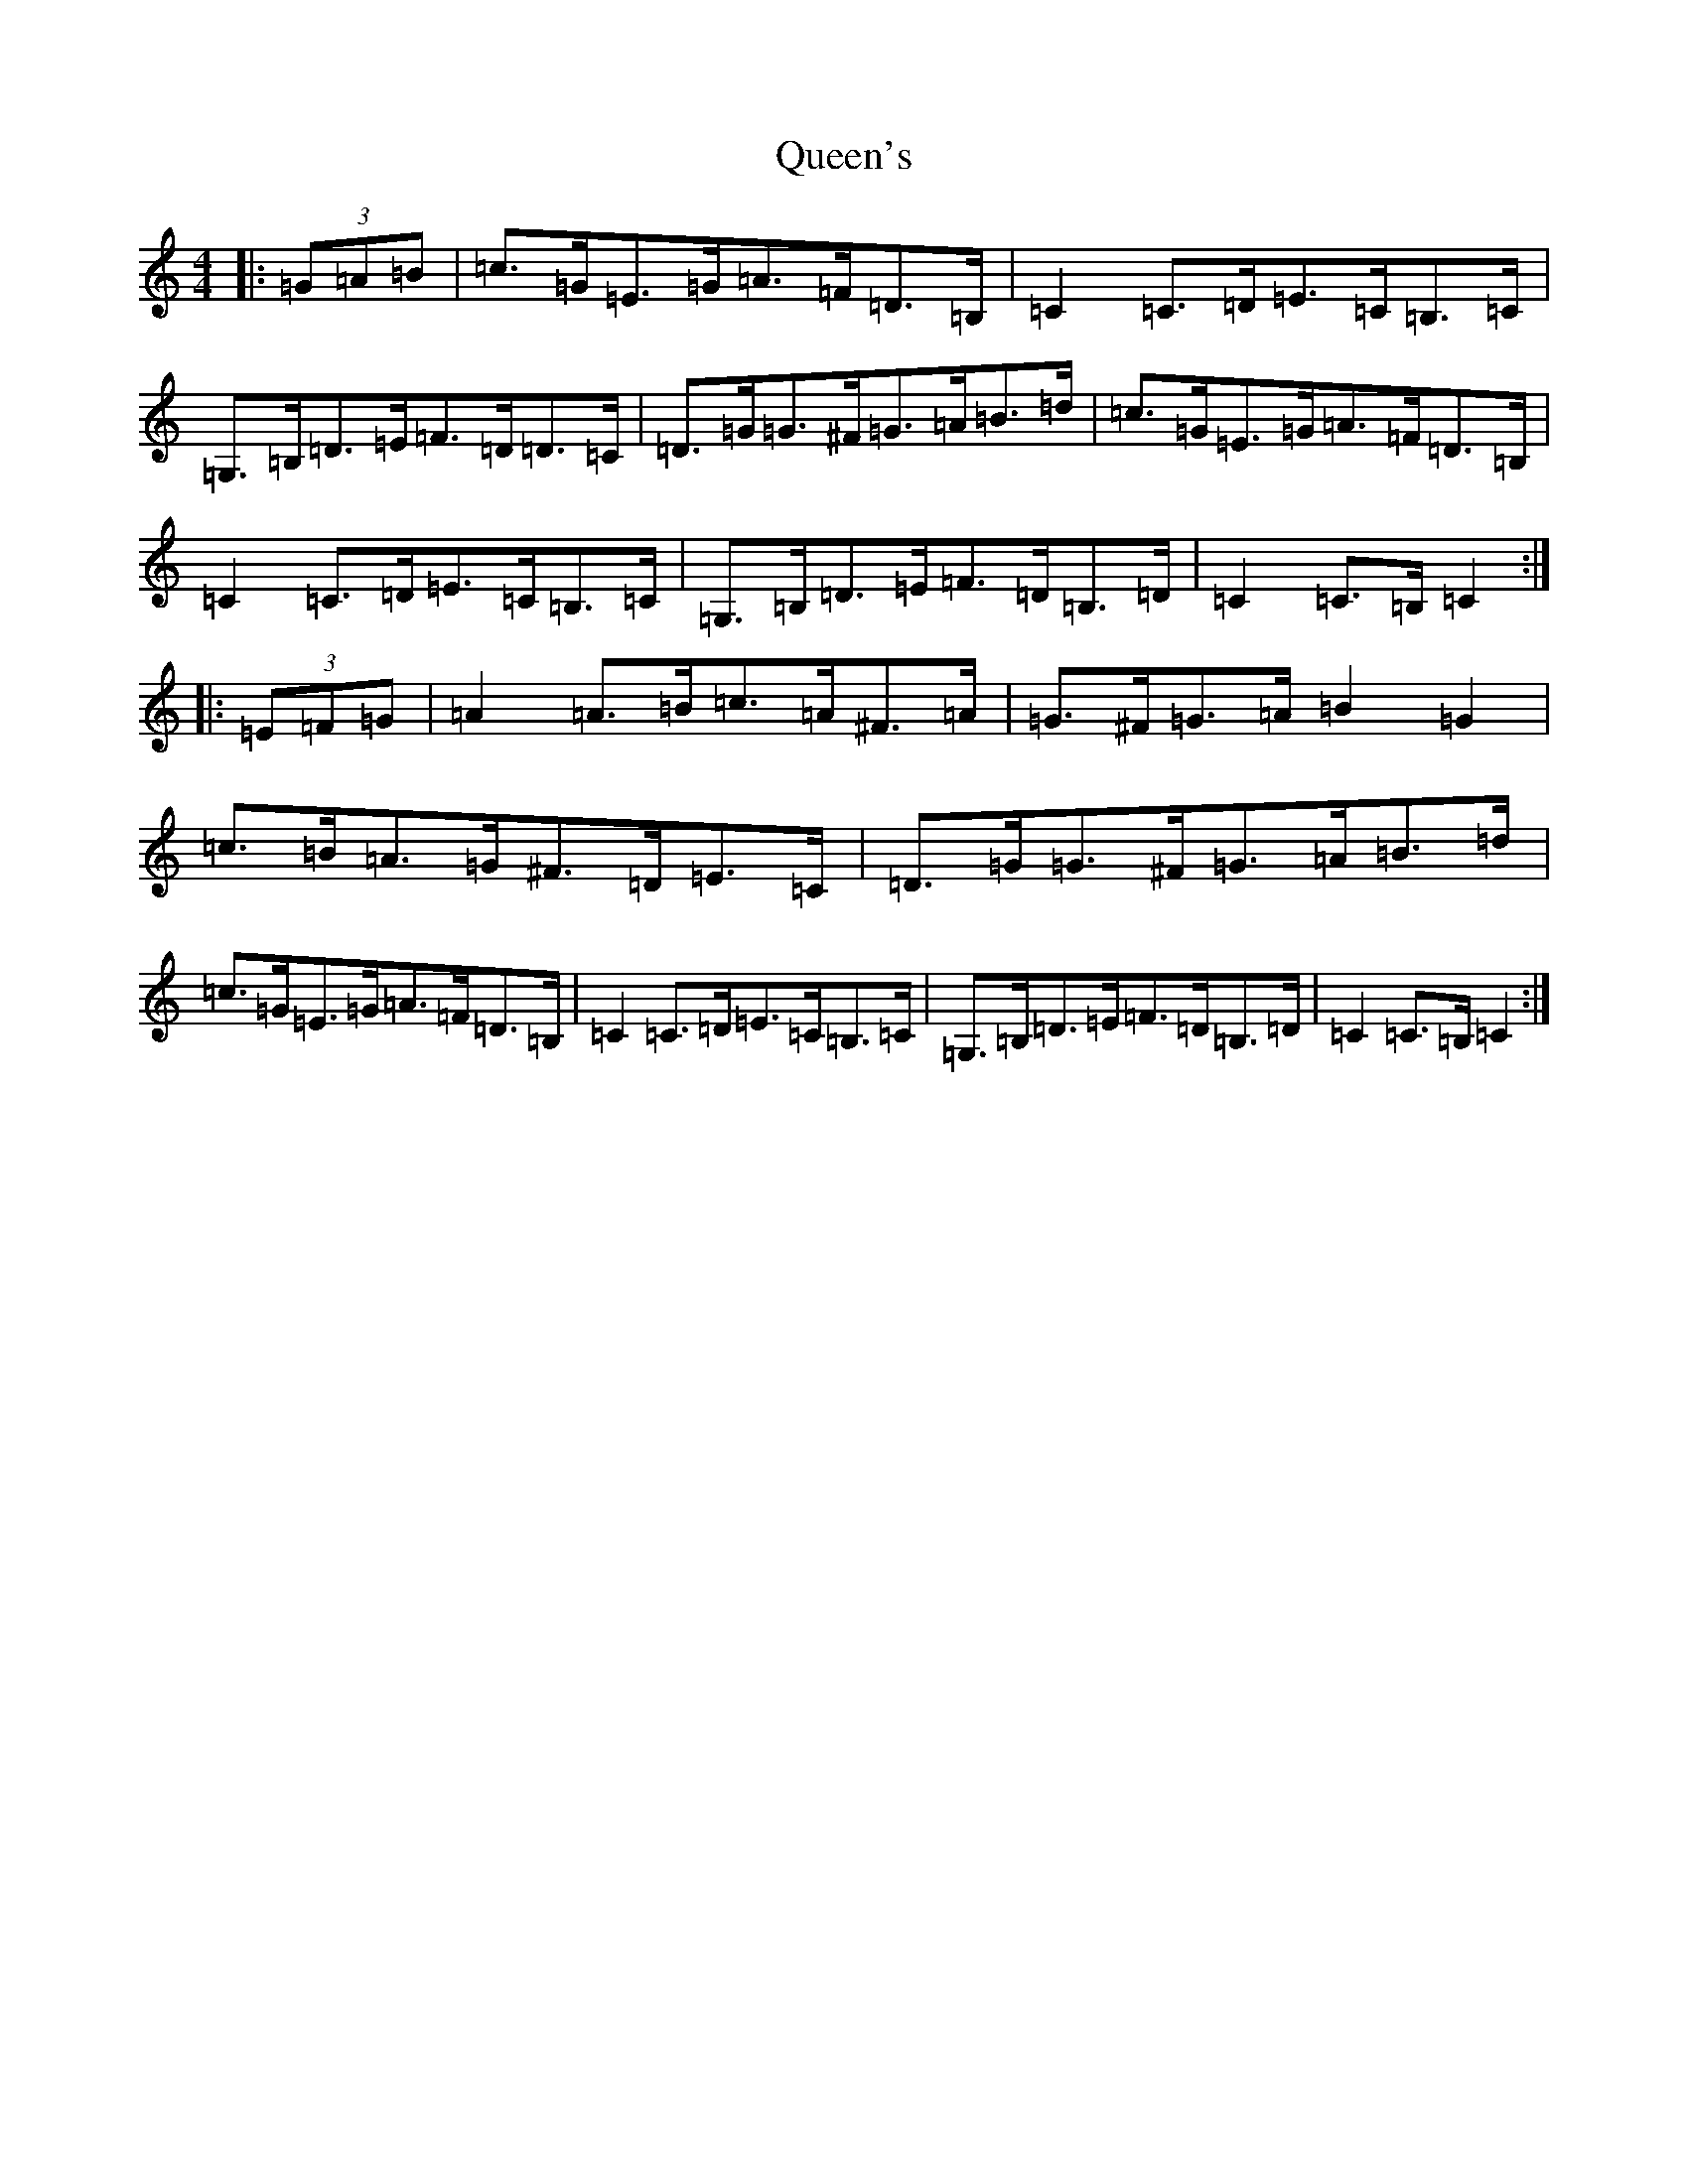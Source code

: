 X: 17598
T: Queen's
S: https://thesession.org/tunes/9067#setting9067
Z: G Major
R: hornpipe
M: 4/4
L: 1/8
K: C Major
|:(3=G=A=B|=c>=G=E>=G=A>=F=D>=B,|=C2=C>=D=E>=C=B,>=C|=G,>=B,=D>=E=F>=D=D>=C|=D>=G=G>^F=G>=A=B>=d|=c>=G=E>=G=A>=F=D>=B,|=C2=C>=D=E>=C=B,>=C|=G,>=B,=D>=E=F>=D=B,>=D|=C2=C>=B,=C2:||:(3=E=F=G|=A2=A>=B=c>=A^F>=A|=G>^F=G>=A=B2=G2|=c>=B=A>=G^F>=D=E>=C|=D>=G=G>^F=G>=A=B>=d|=c>=G=E>=G=A>=F=D>=B,|=C2=C>=D=E>=C=B,>=C|=G,>=B,=D>=E=F>=D=B,>=D|=C2=C>=B,=C2:|